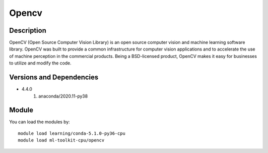.. _backbone-label:

Opencv
==============================

Description
~~~~~~~~
OpenCV (Open Source Computer Vision Library) is an open source computer vision and machine learning software library. OpenCV was built to provide a common infrastructure for computer vision applications and to accelerate the use of machine perception in the commercial products. Being a BSD-licensed product, OpenCV makes it easy for businesses to utilize and modify the code.

Versions and Dependencies
~~~~~~~~
- 4.4.0
   #. anaconda/2020.11-py38

Module
~~~~~~~~
You can load the modules by::

    module load learning/conda-5.1.0-py36-cpu
    module load ml-toolkit-cpu/opencv

